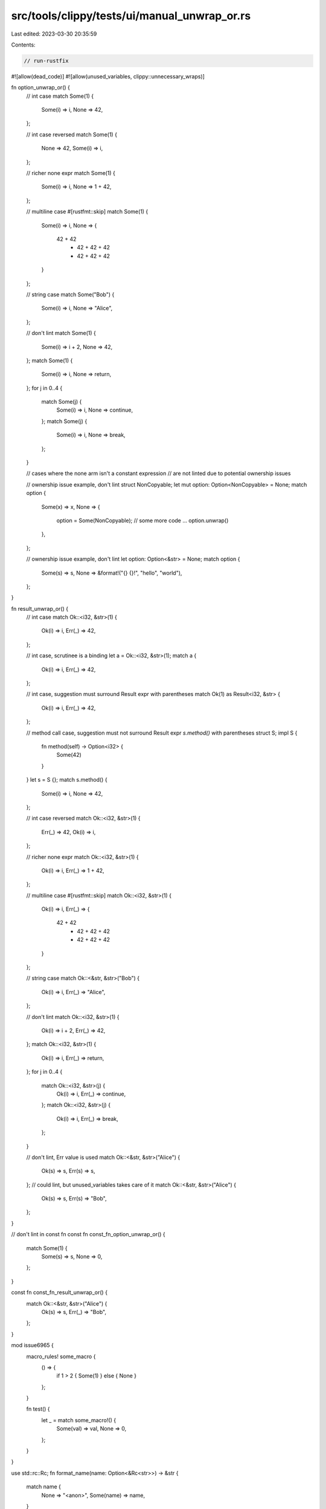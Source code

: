 src/tools/clippy/tests/ui/manual_unwrap_or.rs
=============================================

Last edited: 2023-03-30 20:35:59

Contents:

.. code-block:: rs

    // run-rustfix
#![allow(dead_code)]
#![allow(unused_variables, clippy::unnecessary_wraps)]

fn option_unwrap_or() {
    // int case
    match Some(1) {
        Some(i) => i,
        None => 42,
    };

    // int case reversed
    match Some(1) {
        None => 42,
        Some(i) => i,
    };

    // richer none expr
    match Some(1) {
        Some(i) => i,
        None => 1 + 42,
    };

    // multiline case
    #[rustfmt::skip]
    match Some(1) {
        Some(i) => i,
        None => {
            42 + 42
                + 42 + 42 + 42
                + 42 + 42 + 42
        }
    };

    // string case
    match Some("Bob") {
        Some(i) => i,
        None => "Alice",
    };

    // don't lint
    match Some(1) {
        Some(i) => i + 2,
        None => 42,
    };
    match Some(1) {
        Some(i) => i,
        None => return,
    };
    for j in 0..4 {
        match Some(j) {
            Some(i) => i,
            None => continue,
        };
        match Some(j) {
            Some(i) => i,
            None => break,
        };
    }

    // cases where the none arm isn't a constant expression
    // are not linted due to potential ownership issues

    // ownership issue example, don't lint
    struct NonCopyable;
    let mut option: Option<NonCopyable> = None;
    match option {
        Some(x) => x,
        None => {
            option = Some(NonCopyable);
            // some more code ...
            option.unwrap()
        },
    };

    // ownership issue example, don't lint
    let option: Option<&str> = None;
    match option {
        Some(s) => s,
        None => &format!("{} {}!", "hello", "world"),
    };
}

fn result_unwrap_or() {
    // int case
    match Ok::<i32, &str>(1) {
        Ok(i) => i,
        Err(_) => 42,
    };

    // int case, scrutinee is a binding
    let a = Ok::<i32, &str>(1);
    match a {
        Ok(i) => i,
        Err(_) => 42,
    };

    // int case, suggestion must surround Result expr with parentheses
    match Ok(1) as Result<i32, &str> {
        Ok(i) => i,
        Err(_) => 42,
    };

    // method call case, suggestion must not surround Result expr `s.method()` with parentheses
    struct S;
    impl S {
        fn method(self) -> Option<i32> {
            Some(42)
        }
    }
    let s = S {};
    match s.method() {
        Some(i) => i,
        None => 42,
    };

    // int case reversed
    match Ok::<i32, &str>(1) {
        Err(_) => 42,
        Ok(i) => i,
    };

    // richer none expr
    match Ok::<i32, &str>(1) {
        Ok(i) => i,
        Err(_) => 1 + 42,
    };

    // multiline case
    #[rustfmt::skip]
    match Ok::<i32, &str>(1) {
        Ok(i) => i,
        Err(_) => {
            42 + 42
                + 42 + 42 + 42
                + 42 + 42 + 42
        }
    };

    // string case
    match Ok::<&str, &str>("Bob") {
        Ok(i) => i,
        Err(_) => "Alice",
    };

    // don't lint
    match Ok::<i32, &str>(1) {
        Ok(i) => i + 2,
        Err(_) => 42,
    };
    match Ok::<i32, &str>(1) {
        Ok(i) => i,
        Err(_) => return,
    };
    for j in 0..4 {
        match Ok::<i32, &str>(j) {
            Ok(i) => i,
            Err(_) => continue,
        };
        match Ok::<i32, &str>(j) {
            Ok(i) => i,
            Err(_) => break,
        };
    }

    // don't lint, Err value is used
    match Ok::<&str, &str>("Alice") {
        Ok(s) => s,
        Err(s) => s,
    };
    // could lint, but unused_variables takes care of it
    match Ok::<&str, &str>("Alice") {
        Ok(s) => s,
        Err(s) => "Bob",
    };
}

// don't lint in const fn
const fn const_fn_option_unwrap_or() {
    match Some(1) {
        Some(s) => s,
        None => 0,
    };
}

const fn const_fn_result_unwrap_or() {
    match Ok::<&str, &str>("Alice") {
        Ok(s) => s,
        Err(_) => "Bob",
    };
}

mod issue6965 {
    macro_rules! some_macro {
        () => {
            if 1 > 2 { Some(1) } else { None }
        };
    }

    fn test() {
        let _ = match some_macro!() {
            Some(val) => val,
            None => 0,
        };
    }
}

use std::rc::Rc;
fn format_name(name: Option<&Rc<str>>) -> &str {
    match name {
        None => "<anon>",
        Some(name) => name,
    }
}

fn implicit_deref_ref() {
    let _: &str = match Some(&"bye") {
        None => "hi",
        Some(s) => s,
    };
}

fn main() {}


